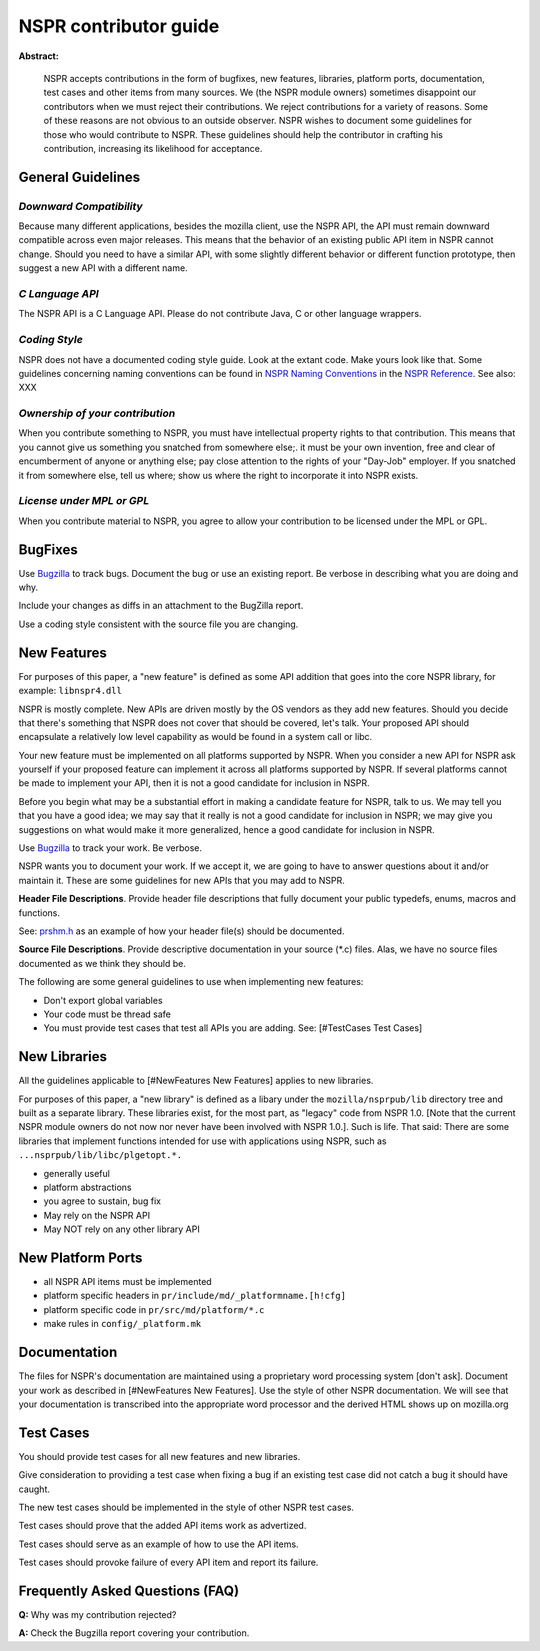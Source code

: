 NSPR contributor guide
======================

**Abstract:**

   NSPR accepts contributions in the form of bugfixes, new features,
   libraries, platform ports, documentation, test cases and other items
   from many sources. We (the NSPR module owners) sometimes disappoint
   our contributors when we must reject their contributions. We reject
   contributions for a variety of reasons. Some of these reasons are not
   obvious to an outside observer. NSPR wishes to document some
   guidelines for those who would contribute to NSPR. These guidelines
   should help the contributor in crafting his contribution, increasing
   its likelihood for acceptance.

.. _General_Guidelines:

General Guidelines
~~~~~~~~~~~~~~~~~~

.. _Downward_Compatibility:

*Downward Compatibility*
^^^^^^^^^^^^^^^^^^^^^^^^

Because many different applications, besides the mozilla client, use the
NSPR API, the API must remain downward compatible across even major
releases. This means that the behavior of an existing public API item in
NSPR cannot change. Should you need to have a similar API, with some
slightly different behavior or different function prototype, then
suggest a new API with a different name.

.. _C_Language_API:

*C Language API*
^^^^^^^^^^^^^^^^

The NSPR API is a C Language API. Please do not contribute Java, C or
other language wrappers.

.. _Coding_Style:

*Coding Style*
^^^^^^^^^^^^^^

NSPR does not have a documented coding style guide. Look at the extant
code. Make yours look like that. Some guidelines concerning naming
conventions can be found in `NSPR Naming
Conventions <http://www.mozilla.org/projects/nspr/reference/html/printro.html>`__
in the `NSPR
Reference <http://www.mozilla.org/projects/nspr/reference/html/index.html>`__.
See also: XXX

.. _Ownership_of_your_contribution:

*Ownership of your contribution*
^^^^^^^^^^^^^^^^^^^^^^^^^^^^^^^^

When you contribute something to NSPR, you must have intellectual
property rights to that contribution. This means that you cannot give us
something you snatched from somewhere else;. it must be your own
invention, free and clear of encumberment of anyone or anything else;
pay close attention to the rights of your "Day-Job" employer. If you
snatched it from somewhere else, tell us where; show us where the right
to incorporate it into NSPR exists.

.. _License_under_MPL_or_GPL:

*License under MPL or GPL*
^^^^^^^^^^^^^^^^^^^^^^^^^^

When you contribute material to NSPR, you agree to allow your
contribution to be licensed under the MPL or GPL.

.. _BugFixes:

BugFixes
~~~~~~~~

Use `Bugzilla <https://bugzilla.mozilla.org/>`__ to track bugs. Document
the bug or use an existing report. Be verbose in describing what you are
doing and why.

Include your changes as diffs in an attachment to the BugZilla report.

Use a coding style consistent with the source file you are changing.

.. _New_Features:

New Features
~~~~~~~~~~~~

For purposes of this paper, a "new feature" is defined as some API
addition that goes into the core NSPR library, for example:
``libnspr4.dll``

NSPR is mostly complete. New APIs are driven mostly by the OS vendors as
they add new features. Should you decide that there's something that
NSPR does not cover that should be covered, let's talk. Your proposed
API should encapsulate a relatively low level capability as would be
found in a system call or libc.

Your new feature must be implemented on all platforms supported by NSPR.
When you consider a new API for NSPR ask yourself if your proposed
feature can implement it across all platforms supported by NSPR. If
several platforms cannot be made to implement your API, then it is not a
good candidate for inclusion in NSPR.

Before you begin what may be a substantial effort in making a candidate
feature for NSPR, talk to us. We may tell you that you have a good idea;
we may say that it really is not a good candidate for inclusion in NSPR;
we may give you suggestions on what would make it more generalized,
hence a good candidate for inclusion in NSPR.

Use `Bugzilla <https://bugzilla.mozilla.org>`__ to track your work. Be
verbose.

NSPR wants you to document your work. If we accept it, we are going to
have to answer questions about it and/or maintain it. These are some
guidelines for new APIs that you may add to NSPR.

**Header File Descriptions**. Provide header file descriptions that
fully document your public typedefs, enums, macros and functions.

See:
`prshm.h <http://lxr.mozilla.org/nspr/source/nsprpub/pr/include/prshm.h>`__
as an example of how your header file(s) should be documented.

**Source File Descriptions**. Provide descriptive documentation in your
source (*.c) files. Alas, we have no source files documented as we think
they should be.

The following are some general guidelines to use when implementing new
features:

-  Don't export global variables
-  Your code must be thread safe
-  You must provide test cases that test all APIs you are adding. See:
   [#TestCases Test Cases]

.. _New_Libraries:

New Libraries
~~~~~~~~~~~~~

All the guidelines applicable to [#NewFeatures New Features] applies to
new libraries.

For purposes of this paper, a "new library" is defined as a libary under
the ``mozilla/nsprpub/lib`` directory tree and built as a separate
library. These libraries exist, for the most part, as "legacy" code from
NSPR 1.0. [Note that the current NSPR module owners do not now nor never
have been involved with NSPR 1.0.]. Such is life. That said: There are
some libraries that implement functions intended for use with
applications using NSPR, such as ``...nsprpub/lib/libc/plgetopt.*.``

-  generally useful
-  platform abstractions
-  you agree to sustain, bug fix
-  May rely on the NSPR API
-  May NOT rely on any other library API

.. _New_Platform_Ports:

New Platform Ports
~~~~~~~~~~~~~~~~~~

-  all NSPR API items must be implemented
-  platform specific headers in ``pr/include/md/_platformname.[h!cfg]``
-  platform specific code in ``pr/src/md/platform/*.c``
-  make rules in ``config/_platform.mk``

.. _Documentation:

Documentation
~~~~~~~~~~~~~

The files for NSPR's documentation are maintained using a proprietary
word processing system [don't ask]. Document your work as described in
[#NewFeatures New Features]. Use the style of other NSPR documentation.
We will see that your documentation is transcribed into the appropriate
word processor and the derived HTML shows up on mozilla.org

.. _Test_Cases:

Test Cases
~~~~~~~~~~

You should provide test cases for all new features and new libraries.

Give consideration to providing a test case when fixing a bug if an
existing test case did not catch a bug it should have caught.

The new test cases should be implemented in the style of other NSPR test
cases.

Test cases should prove that the added API items work as advertized.

Test cases should serve as an example of how to use the API items.

Test cases should provoke failure of every API item and report its
failure.

.. _Frequently_Asked_Questions_(FAQ):

Frequently Asked Questions (FAQ)
~~~~~~~~~~~~~~~~~~~~~~~~~~~~~~~~

**Q:** Why was my contribution rejected?

**A:** Check the Bugzilla report covering your contribution.
